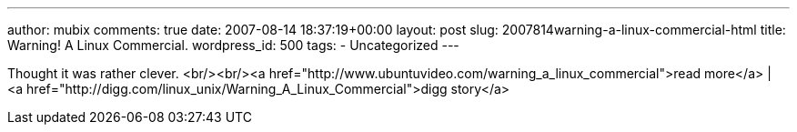 ---
author: mubix
comments: true
date: 2007-08-14 18:37:19+00:00
layout: post
slug: 2007814warning-a-linux-commercial-html
title: Warning! A Linux Commercial.
wordpress_id: 500
tags:
- Uncategorized
---

Thought it was rather clever.  
<br/><br/><a href="http://www.ubuntuvideo.com/warning_a_linux_commercial">read more</a> | <a href="http://digg.com/linux_unix/Warning_A_Linux_Commercial">digg story</a>  
[youtube=http://www.youtube.com/watch?v=LAr3XbqUbjo&w;=425&h;=350]
